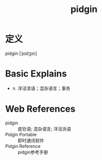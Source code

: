 #+title: pidgin
#+roam_tags:英语单词

* 定义
  
pidgin [ˈpɪdʒɪn]

* Basic Explains
- n. 洋泾滨语；混杂语言；事务

* Web References
- pidgin :: 皮钦语; 混杂语言; 洋泾浜语
- Pidgin Portable :: 即时通讯软件
- Pidgin Reference :: pidgin参考手册
